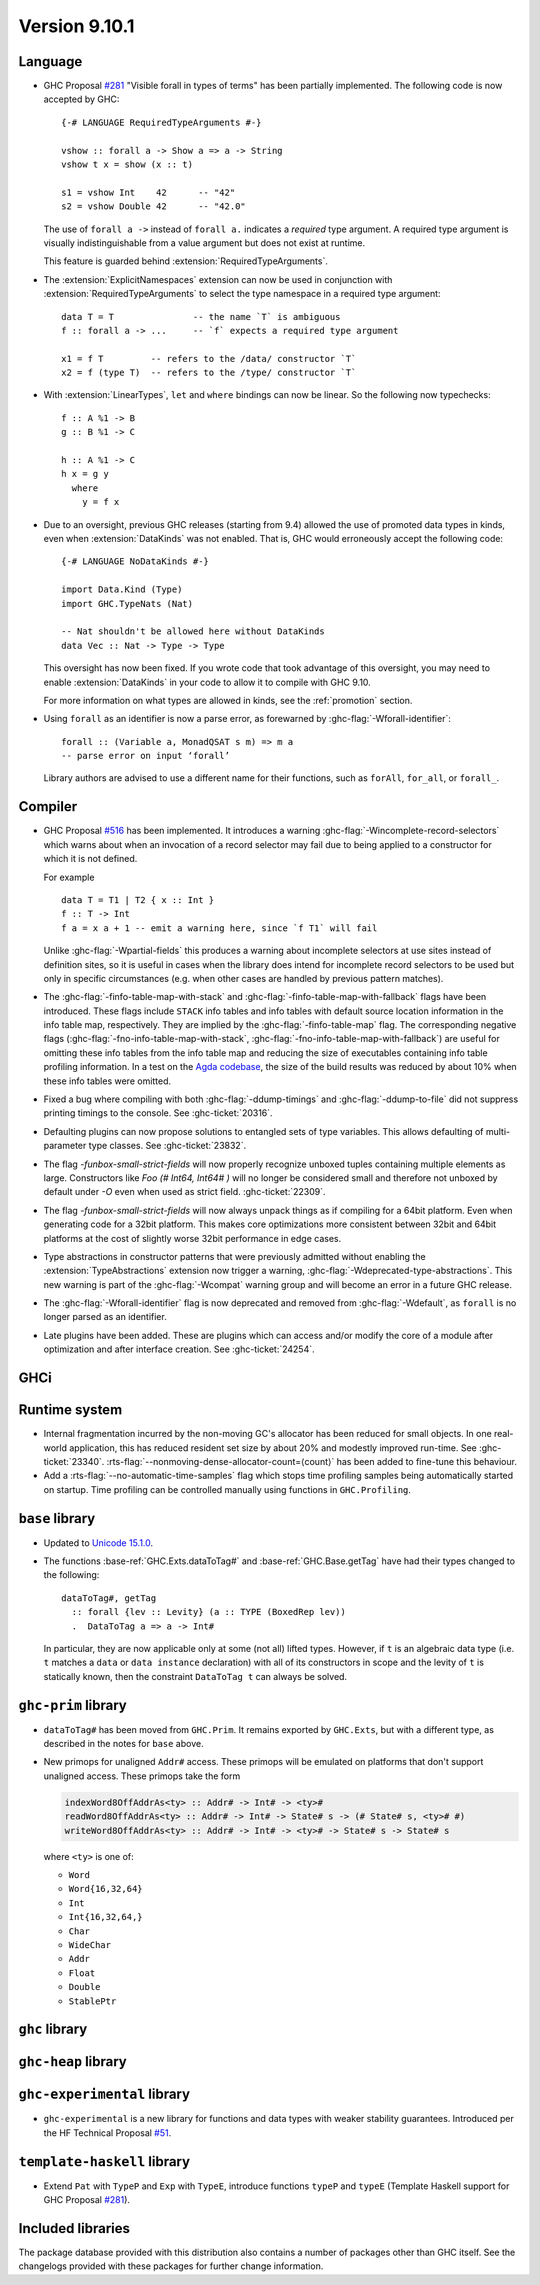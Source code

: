 .. _release-9-10-1:

Version 9.10.1
==============

Language
~~~~~~~~

- GHC Proposal `#281 <https://github.com/ghc-proposals/ghc-proposals/blob/master/proposals/0281-visible-forall.rst>`_
  "Visible forall in types of terms" has been partially implemented.
  The following code is now accepted by GHC::

    {-# LANGUAGE RequiredTypeArguments #-}

    vshow :: forall a -> Show a => a -> String
    vshow t x = show (x :: t)

    s1 = vshow Int    42      -- "42"
    s2 = vshow Double 42      -- "42.0"

  The use of ``forall a ->`` instead of ``forall a.`` indicates a *required* type
  argument. A required type argument is visually indistinguishable from a value
  argument but does not exist at runtime.

  This feature is guarded behind :extension:`RequiredTypeArguments`.

- The :extension:`ExplicitNamespaces` extension can now be used in conjunction
  with :extension:`RequiredTypeArguments` to select the type namespace in a
  required type argument::

    data T = T               -- the name `T` is ambiguous
    f :: forall a -> ...     -- `f` expects a required type argument

    x1 = f T         -- refers to the /data/ constructor `T`
    x2 = f (type T)  -- refers to the /type/ constructor `T`

- With :extension:`LinearTypes`, ``let`` and ``where`` bindings can
  now be linear. So the following now typechecks::

    f :: A %1 -> B
    g :: B %1 -> C

    h :: A %1 -> C
    h x = g y
      where
        y = f x

- Due to an oversight, previous GHC releases (starting from 9.4) allowed the use
  of promoted data types in kinds, even when :extension:`DataKinds` was not
  enabled. That is, GHC would erroneously accept the following code: ::

    {-# LANGUAGE NoDataKinds #-}

    import Data.Kind (Type)
    import GHC.TypeNats (Nat)

    -- Nat shouldn't be allowed here without DataKinds
    data Vec :: Nat -> Type -> Type

  This oversight has now been fixed. If you wrote code that took advantage of
  this oversight, you may need to enable :extension:`DataKinds` in your code to
  allow it to compile with GHC 9.10.

  For more information on what types are allowed in kinds, see the
  :ref:`promotion` section.

- Using ``forall`` as an identifier is now a parse error, as forewarned
  by :ghc-flag:`-Wforall-identifier`::

    forall :: (Variable a, MonadQSAT s m) => m a
    -- parse error on input ‘forall’

  Library authors are advised to use a different name for their functions,
  such as ``forAll``, ``for_all``, or ``forall_``.

Compiler
~~~~~~~~

- GHC Proposal `#516
  <https://github.com/ghc-proposals/ghc-proposals/blob/master/proposals/0516-incomplete-record-selectors.rst>`_
  has been implemented. It introduces a warning :ghc-flag:`-Wincomplete-record-selectors` which warns about when
  an invocation of a record selector may fail due to being applied to a constructor for which it is not defined.

  For example ::

    data T = T1 | T2 { x :: Int }
    f :: T -> Int
    f a = x a + 1 -- emit a warning here, since `f T1` will fail

  Unlike :ghc-flag:`-Wpartial-fields` this produces a warning about incomplete selectors at use sites instead of
  definition sites, so it is useful in cases when the library does intend for incomplete record selectors to be
  used but only in specific circumstances (e.g. when other cases are handled by previous pattern matches).

- The :ghc-flag:`-finfo-table-map-with-stack` and
  :ghc-flag:`-finfo-table-map-with-fallback` flags have been introduced. These
  flags include ``STACK`` info tables and info tables with default source
  location information in the info table map, respectively. They are implied by
  the :ghc-flag:`-finfo-table-map` flag. The corresponding negative flags
  (:ghc-flag:`-fno-info-table-map-with-stack`,
  :ghc-flag:`-fno-info-table-map-with-fallback`) are useful for omitting these
  info tables from the info table map and reducing the size of executables
  containing info table profiling information. In a test on the `Agda codebase
  <https://github.com/agda/agda>`_, the size of the build results was reduced by
  about 10% when these info tables were omitted.

- Fixed a bug where compiling with both :ghc-flag:`-ddump-timings` and :ghc-flag:`-ddump-to-file` did not
  suppress printing timings to the console. See :ghc-ticket:`20316`.

- Defaulting plugins can now propose solutions to entangled sets of type variables. This allows defaulting
  of multi-parameter type classes. See :ghc-ticket:`23832`.

- The flag `-funbox-small-strict-fields` will now properly recognize unboxed tuples
  containing multiple elements as large. Constructors like `Foo (# Int64, Int64# )`
  will no longer be considered small and therefore not unboxed by default under `-O`
  even when used as strict field. :ghc-ticket:`22309`.

- The flag `-funbox-small-strict-fields` will now always unpack things as if compiling
  for a 64bit platform. Even when generating code for a 32bit platform.
  This makes core optimizations more consistent between 32bit and 64bit platforms
  at the cost of slightly worse 32bit performance in edge cases.

- Type abstractions in constructor patterns that were previously admitted without enabling the :extension:`TypeAbstractions`
  extension now trigger a warning, :ghc-flag:`-Wdeprecated-type-abstractions`.
  This new warning is part of the :ghc-flag:`-Wcompat` warning group and will become an error in a future GHC release.

- The :ghc-flag:`-Wforall-identifier` flag is now deprecated and removed from :ghc-flag:`-Wdefault`,
  as ``forall`` is no longer parsed as an identifier.

- Late plugins have been added. These are plugins which can access and/or modify
  the core of a module after optimization and after interface creation. See :ghc-ticket:`24254`.

GHCi
~~~~

Runtime system
~~~~~~~~~~~~~~

- Internal fragmentation incurred by the non-moving GC's allocator has been reduced for small objects.
  In one real-world application, this has reduced resident set size by about 20% and modestly improved run-time.
  See :ghc-ticket:`23340`.
  :rts-flag:`--nonmoving-dense-allocator-count=⟨count⟩` has been added to fine-tune this behaviour.

- Add a :rts-flag:`--no-automatic-time-samples` flag which stops time profiling samples being automatically started on
  startup. Time profiling can be controlled manually using functions in ``GHC.Profiling``.

``base`` library
~~~~~~~~~~~~~~~~

- Updated to `Unicode 15.1.0 <https://www.unicode.org/versions/Unicode15.1.0/>`_.

- The functions :base-ref:`GHC.Exts.dataToTag#` and
  :base-ref:`GHC.Base.getTag` have had their types changed to the
  following:

  ::

    dataToTag#, getTag
      :: forall {lev :: Levity} (a :: TYPE (BoxedRep lev))
      .  DataToTag a => a -> Int#

  In particular, they are now applicable only at some (not all)
  lifted types.  However, if ``t`` is an algebraic data type (i.e. ``t``
  matches a ``data`` or ``data instance`` declaration) with all of its
  constructors in scope and the levity of ``t`` is statically known,
  then the constraint ``DataToTag t`` can always be solved.


``ghc-prim`` library
~~~~~~~~~~~~~~~~~~~~

- ``dataToTag#`` has been moved from ``GHC.Prim``.  It remains
  exported by ``GHC.Exts``, but with a different type, as described in
  the notes for ``base`` above.

- New primops for unaligned ``Addr#`` access.
  These primops will be emulated on platforms that don't support unaligned access.
  These primops take the form

  .. code-block:: haskell

     indexWord8OffAddrAs<ty> :: Addr# -> Int# -> <ty>#
     readWord8OffAddrAs<ty> :: Addr# -> Int# -> State# s -> (# State# s, <ty># #)
     writeWord8OffAddrAs<ty> :: Addr# -> Int# -> <ty># -> State# s -> State# s

  where ``<ty>`` is one of:

  - ``Word``
  - ``Word{16,32,64}``
  - ``Int``
  - ``Int{16,32,64,}``
  - ``Char``
  - ``WideChar``
  - ``Addr``
  - ``Float``
  - ``Double``
  - ``StablePtr``

``ghc`` library
~~~~~~~~~~~~~~~

``ghc-heap`` library
~~~~~~~~~~~~~~~~~~~~

``ghc-experimental`` library
~~~~~~~~~~~~~~~~~~~~~~~~~~~~

- ``ghc-experimental`` is a new library for functions and data types with
  weaker stability guarantees. Introduced per the HF Technical Proposal `#51
  <https://github.com/haskellfoundation/tech-proposals/blob/main/proposals/accepted/051-ghc-base-libraries.rst>`_.

``template-haskell`` library
~~~~~~~~~~~~~~~~~~~~~~~~~~~~

- Extend ``Pat`` with ``TypeP`` and ``Exp`` with ``TypeE``,
  introduce functions ``typeP`` and ``typeE`` (Template Haskell support for GHC Proposal `#281
  <https://github.com/ghc-proposals/ghc-proposals/blob/master/proposals/0281-visible-forall.rst>`_).

Included libraries
~~~~~~~~~~~~~~~~~~

The package database provided with this distribution also contains a number of
packages other than GHC itself. See the changelogs provided with these packages
for further change information.

.. ghc-package-list::

    libraries/array/array.cabal:             Dependency of ``ghc`` library
    libraries/base/base.cabal:               Core library
    libraries/binary/binary.cabal:           Dependency of ``ghc`` library
    libraries/bytestring/bytestring.cabal:   Dependency of ``ghc`` library
    libraries/Cabal/Cabal/Cabal.cabal:       Dependency of ``ghc-pkg`` utility
    libraries/Cabal/Cabal-syntax/Cabal-syntax.cabal:  Dependency of ``ghc-pkg`` utility
    libraries/containers/containers/containers.cabal: Dependency of ``ghc`` library
    libraries/deepseq/deepseq.cabal:         Dependency of ``ghc`` library
    libraries/directory/directory.cabal:     Dependency of ``ghc`` library
    libraries/exceptions/exceptions.cabal:   Dependency of ``ghc`` and ``haskeline`` library
    libraries/filepath/filepath.cabal:       Dependency of ``ghc`` library
    compiler/ghc.cabal:                      The compiler itself
    libraries/ghci/ghci.cabal:               The REPL interface
    libraries/ghc-boot/ghc-boot.cabal:       Internal compiler library
    libraries/ghc-boot-th/ghc-boot-th.cabal: Internal compiler library
    libraries/ghc-compact/ghc-compact.cabal: Core library
    libraries/ghc-heap/ghc-heap.cabal:       GHC heap-walking library
    libraries/ghc-prim/ghc-prim.cabal:       Core library
    libraries/haskeline/haskeline.cabal:     Dependency of ``ghci`` executable
    libraries/hpc/hpc.cabal:                 Dependency of ``hpc`` executable
    libraries/integer-gmp/integer-gmp.cabal: Core library
    libraries/mtl/mtl.cabal:                 Dependency of ``Cabal`` library
    libraries/parsec/parsec.cabal:           Dependency of ``Cabal`` library
    libraries/pretty/pretty.cabal:           Dependency of ``ghc`` library
    libraries/process/process.cabal:         Dependency of ``ghc`` library
    libraries/stm/stm.cabal:                 Dependency of ``haskeline`` library
    libraries/template-haskell/template-haskell.cabal: Core library
    libraries/terminfo/terminfo.cabal:       Dependency of ``haskeline`` library
    libraries/text/text.cabal:               Dependency of ``Cabal`` library
    libraries/time/time.cabal:               Dependency of ``ghc`` library
    libraries/transformers/transformers.cabal: Dependency of ``ghc`` library
    libraries/unix/unix.cabal:               Dependency of ``ghc`` library
    libraries/Win32/Win32.cabal:             Dependency of ``ghc`` library
    libraries/xhtml/xhtml.cabal:             Dependency of ``haddock`` executable
